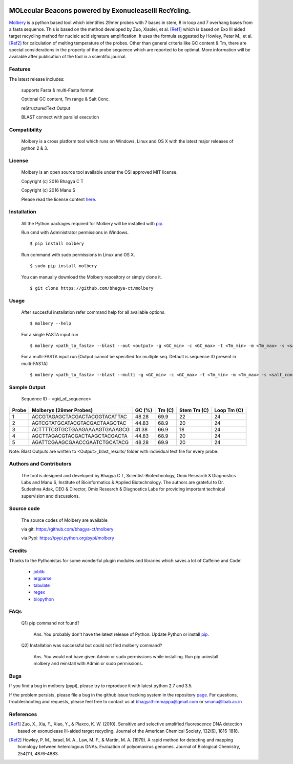 .. image:: https://raw.githubusercontent.com/bhagya-ct/molbery/master/molbery.png

MOLecular Beacons powered by ExonucleaseIII RecYcling.
~~~~~~~~~~~~~~~~~~~~~~~~~~~~~~~~~~~~~~~~~~~~~~~~~~~~~~
`Molbery`_ is a python based tool which identifies 29mer probes with 7 bases in stem, 8 in loop and 7 overhang bases from a fasta sequence. This is based on the method developed by Zuo, Xiaolei, et al. [Ref1]_ which is based on Exo III aided target recycling method for nucleic acid signature amplification. It uses the formula suggested by Howley, Peter M., et al. [Ref2]_ for calculation of melting temperature of the probes. Other than general criteria like GC content & Tm, there are special considerations in the property of the probe sequence which are reported to be optimal. More information will be available after publication of the tool in a scientific journal.

Features
--------
The latest release includes:

    supports Fasta & multi-Fasta format

    Optional GC content, Tm range & Salt Conc.

    reStructuredText Output
    
    BLAST connect with parallel execution 

    
Compatibility
-------------
 Molbery is a cross platform tool which runs on Windows, Linux and OS X with the latest major releases of python 2 & 3.

License
-------

 Molbery is an open source tool available under the OSI approved MIT license.

 Copyright (c) 2016 Bhagya C T
 
 Copyright (c) 2016 Manu S

 Please read the license content `here`_.

Installation
------------

 All the Python packages required for Molbery will be installed with `pip`_. 
 
 Run cmd with Administrator permissions in Windows.
 ::

    $ pip install molbery
    
 Run command with sudo permissions in Linux and OS X. 
 ::

    $ sudo pip install molbery


 You can manually download the Molbery repository or simply clone it.

 ::

    $ git clone https://github.com/bhagya-ct/molbery

Usage
-----
 After succesful installation refer command help for all available options. 
 ::

    $ molbery --help

 For a single FASTA input run
 ::

    $ molbery <path_to_fasta> --blast --out <output> -g <GC_min> -c <GC_max> -t <Tm_min> -m <Tm_max> -s <salt_conc_in_molar_units>

 For a multi-FASTA input run (Output cannot be specified for multiple seq. Default is sequence ID present in multi-FASTA)
 ::

    $ molbery <path_to_fasta> --blast --multi -g <GC_min> -c <GC_max> -t <Tm_min> -m <Tm_max> -s <salt_conc_in_molar_units>

Sample Output
-------------

 Sequence ID - <gid_of_sequence>

+---------+-------------------------------+----------+----------+---------------+---------------+
|   Probe | Molberys (29mer Probes)       |   GC (%) |   Tm (C) |   Stem Tm (C) |   Loop Tm (C) |
+=========+===============================+==========+==========+===============+===============+
|       1 | ACCGTAGAGCTACGACTACGGTACATTAC |    48.28 |     69.9 |            22 |            24 |
+---------+-------------------------------+----------+----------+---------------+---------------+
|       2 | AGTCGTATGCATACGTACGACTAAGCTAC |    44.83 |     68.9 |            20 |            24 |
+---------+-------------------------------+----------+----------+---------------+---------------+
|       3 | ACTTTTCGTGCTGAAGAAAAGTGAAAGCG |    41.38 |     66.9 |            18 |            24 |
+---------+-------------------------------+----------+----------+---------------+---------------+
|       4 | AGCTTAGACGTACGACTAAGCTACGACTA |    44.83 |     68.9 |            20 |            24 |
+---------+-------------------------------+----------+----------+---------------+---------------+
|       5 | AGATTCGAAGCGAACCGAATCTGCATACG |    48.28 |     69.9 |            20 |            24 |
+---------+-------------------------------+----------+----------+---------------+---------------+

Note: Blast Outputs are written to <Output>_blast_results/ folder with individual text file for every probe.

Authors and Contributors
------------------------

 The tool is designed and developed by Bhagya C T, Scientist-Biotechnology, Omix  Research & Diagnostics Labs and Manu S, Institute of Bioinformatics & Applied Biotechnology. The authors are grateful to Dr. Sudeshna Adak, CEO & Director, Omix Research & Diagnostics Labs for providing important technical supervision and discussions.

Source code
-----------

 The source codes of Molbery are available

 via git: https://github.com/bhagya-ct/molbery
 
 via Pypi: https://pypi.python.org/pypi/molbery



Credits
-------

Thanks to the Pythonistas for some wonderful plugin modules and libraries which saves a lot of Caffeine and Code!

  * `joblib`_
  * `argparse`_
  * `tabulate`_
  * `regex`_
  * `biopython`_

FAQs
----
 Q1) pip command not found?
 
  Ans. You probably don't have the latest release of Python. Update Python or install `pip`_.

 Q2) Installation was successful but could not find molbery command?

  Ans. You would not have given Admin or sudo permissions while installing. Run pip uninstall molbery and reinstall with Admin or sudo permissions.  

Bugs
----

If you find a bug in molbery (pypi), please try to reproduce it with latest python 2.7 and 3.5.

If the problem persists, please file a bug in the github issue tracking system in the repository `page`_. 
For questions, troubleshooting and requests, please feel free to contact us at bhagyathimmappa@gmail.com or smanu@ibab.ac.in  

References
----------
.. _Molbery: https://github.com/bhagya-ct/molbery
.. [Ref1] Zuo, X., Xia, F., Xiao, Y., & Plaxco, K. W. (2010). Sensitive and selective amplified fluorescence DNA detection based on exonuclease III-aided target recycling. Journal of the American Chemical Society, 132(6), 1816-1818.
.. [Ref2] Howley, P. M., Israel, M. A., Law, M. F., & Martin, M. A. (1979). A rapid method for detecting and mapping homology between heterologous DNAs. Evaluation of polyomavirus genomes. Journal of Biological Chemistry, 254(11), 4876-4883.
.. _here: https://github.com/bhagya-ct/molbery/blob/master/LICENSE
.. _page: https://github.com/bhagya-ct/molbery/issues
.. _pip: https://pypi.python.org/pypi/pip
.. _joblib: https://pypi.python.org/pypi/joblib
.. _argparse: https://pypi.python.org/pypi/argparse
.. _tabulate: https://pypi.python.org/pypi/tabulate
.. _regex: https://pypi.python.org/pypi/regex
.. _biopython: https://pypi.python.org/pypi/biopython
